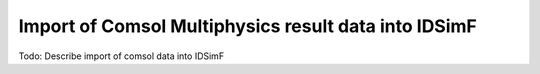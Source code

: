 .. _usersguide-comsol_import:

=====================================================
Import of Comsol Multiphysics result data into IDSimF
=====================================================


Todo: Describe import of comsol data into IDSimF
